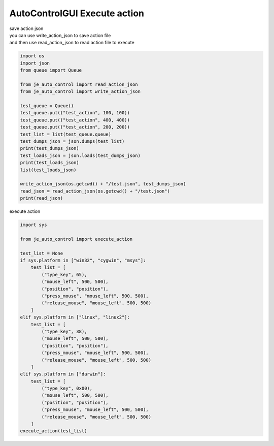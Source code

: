 ========================
AutoControlGUI Execute action
========================

| save action json
| you can use write_action_json to save action file
| and then use read_action_json to read action file to execute
.. code-block:: python

    import os
    import json
    from queue import Queue

    from je_auto_control import read_action_json
    from je_auto_control import write_action_json

    test_queue = Queue()
    test_queue.put(("test_action", 100, 100))
    test_queue.put(("test_action", 400, 400))
    test_queue.put(("test_action", 200, 200))
    test_list = list(test_queue.queue)
    test_dumps_json = json.dumps(test_list)
    print(test_dumps_json)
    test_loads_json = json.loads(test_dumps_json)
    print(test_loads_json)
    list(test_loads_json)

    write_action_json(os.getcwd() + "/test.json", test_dumps_json)
    read_json = read_action_json(os.getcwd() + "/test.json")
    print(read_json)

| execute action

.. code-block:: python

    import sys

    from je_auto_control import execute_action

    test_list = None
    if sys.platform in ["win32", "cygwin", "msys"]:
        test_list = [
            ("type_key", 65),
            ("mouse_left", 500, 500),
            ("position", "position"),
            ("press_mouse", "mouse_left", 500, 500),
            ("release_mouse", "mouse_left", 500, 500)
        ]
    elif sys.platform in ["linux", "linux2"]:
        test_list = [
            ("type_key", 38),
            ("mouse_left", 500, 500),
            ("position", "position"),
            ("press_mouse", "mouse_left", 500, 500),
            ("release_mouse", "mouse_left", 500, 500)
        ]
    elif sys.platform in ["darwin"]:
        test_list = [
            ("type_key", 0x00),
            ("mouse_left", 500, 500),
            ("position", "position"),
            ("press_mouse", "mouse_left", 500, 500),
            ("release_mouse", "mouse_left", 500, 500)
        ]
    execute_action(test_list)



